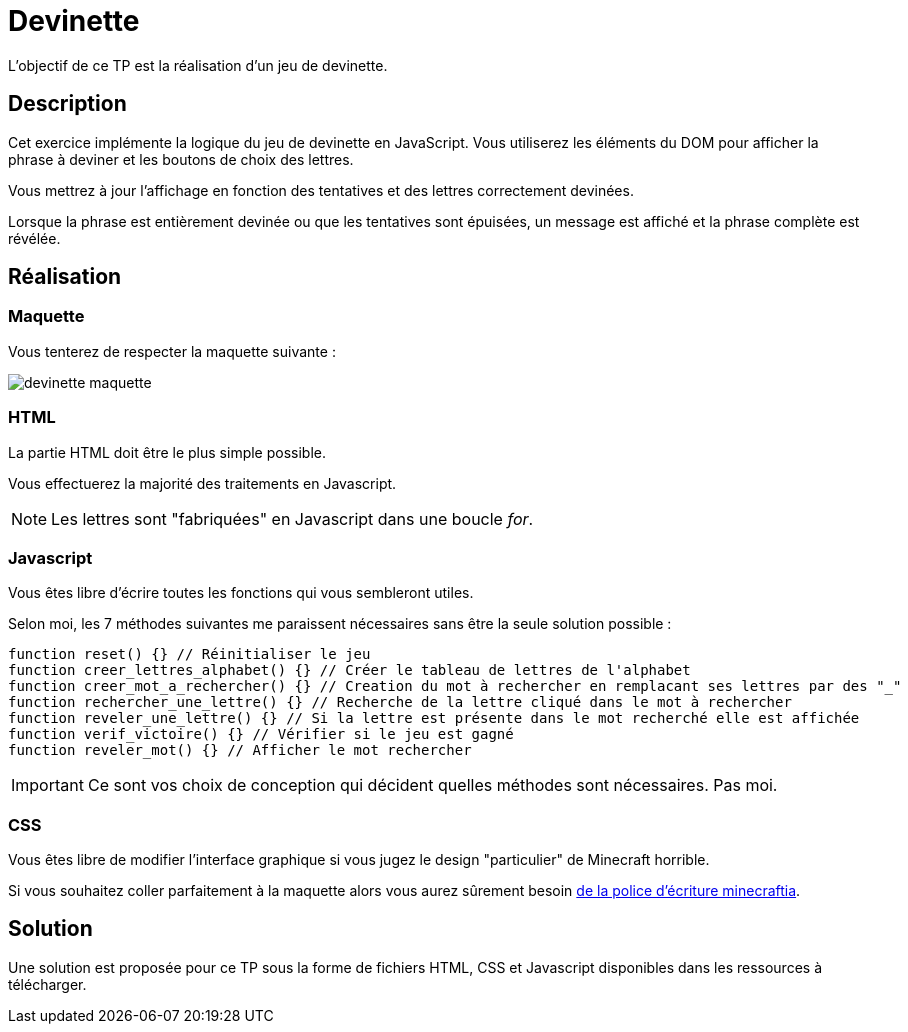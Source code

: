 = Devinette

L'objectif de ce TP est la réalisation d'un jeu de devinette.

== Description

Cet exercice implémente la logique du jeu de devinette en JavaScript.
Vous utiliserez les éléments du DOM pour afficher la phrase à deviner et les boutons de choix des lettres.

Vous mettrez à jour l'affichage en fonction des tentatives et des lettres correctement devinées.

Lorsque la phrase est entièrement devinée ou que les tentatives sont épuisées, un message est affiché et la phrase complète est révélée.

== Réalisation

=== Maquette

Vous tenterez de respecter la maquette suivante :

[.text-center]
image::tps/module01/devinette_maquette.png[]

=== HTML

La partie HTML doit être le plus simple possible.

Vous effectuerez la majorité des traitements en Javascript.

NOTE: Les lettres sont "fabriquées" en Javascript dans une boucle _for_.

=== Javascript

Vous êtes libre d'écrire toutes les fonctions qui vous sembleront utiles.

Selon moi, les 7 méthodes suivantes me paraissent nécessaires sans être la seule solution possible :

[source,javascript]
----
function reset() {} // Réinitialiser le jeu
function creer_lettres_alphabet() {} // Créer le tableau de lettres de l'alphabet
function creer_mot_a_rechercher() {} // Creation du mot à rechercher en remplacant ses lettres par des "_"
function rechercher_une_lettre() {} // Recherche de la lettre cliqué dans le mot à rechercher
function reveler_une_lettre() {} // Si la lettre est présente dans le mot recherché elle est affichée
function verif_victoire() {} // Vérifier si le jeu est gagné
function reveler_mot() {} // Afficher le mot rechercher
----

IMPORTANT: Ce sont vos choix de conception qui décident quelles méthodes sont nécessaires. Pas moi.

=== CSS

Vous êtes libre de modifier l'interface graphique si vous jugez le design "particulier" de Minecraft horrible.

Si vous souhaitez coller parfaitement à la maquette alors vous aurez sûrement besoin https://fontlibrary.org/face/minecraftia[de la police d'écriture minecraftia].

== Solution

Une solution est proposée pour ce TP sous la forme de fichiers HTML, CSS et Javascript disponibles dans les ressources à télécharger.